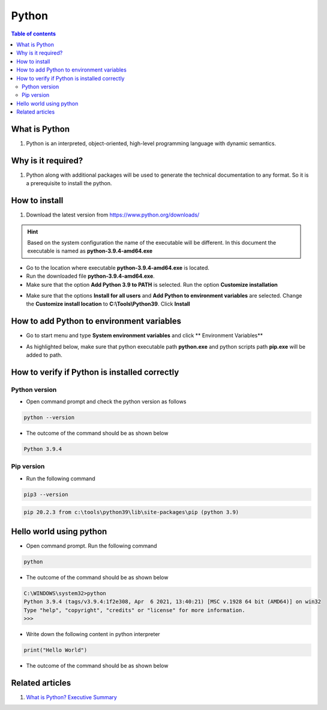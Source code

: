 .. _python:

Python
++++++

.. contents:: Table of contents 
    :local:

What is Python
==============

#. Python is an interpreted, object-oriented, high-level programming language with dynamic \
   semantics.

Why is it required?
===================

#. Python along with additional packages will be used to generate the technical documentation to \
   any format. So it is a prerequisite to install the python.

How to install
==============

#. Download the latest version from \
   `https://www.python.org/downloads/ <https://www.python.org/downloads/>`_

.. hint::

    Based on the system configuration the name of the executable will be different. In this \
    document the executable is named as **python-3.9.4-amd64.exe**

- Go to the location where executable **python-3.9.4-amd64.exe** is located.

- Run the downloaded file **python-3.9.4-amd64.exe**.

- Make sure that the option **Add Python 3.9 to PATH** is selected. Run the option \
  **Customize installation**

.. image:: images/python/python_00.png
    :width: 666px
    :align: center
    :height: 410px

.. image:: images/python/python_01.png
    :width: 666px
    :align: center
    :height: 410px

- Make sure that the options **Install for all users** and **Add Python to environment variables** \
  are selected. Change the **Customize install location** to **C:\\Tools\\Python39**. Click \
  **Install**

.. image:: images/python/python_02.png
    :width: 666px
    :align: center
    :height: 410px

.. image:: images/python/python_03.png
    :width: 666px
    :align: center
    :height: 410px

.. image:: images/python/python_04.png
    :width: 666px
    :align: center
    :height: 410px

How to add Python to environment variables
==========================================

- Go to start menu and type **System environment variables** and click ** Environment Variables**

.. image:: images/python/python_05.png
    :width: 546px
    :align: center
    :height: 572px

- As highlighted below, make sure that python executable path **python.exe** and python scripts \
  path **pip.exe** will be added to path.

.. image:: images/python/python_05.png
    :width: 602px
    :align: center
    :height: 664px

How to verify if Python is installed correctly
==============================================

Python version
--------------

- Open command prompt and check the python version as follows

.. code-block:: bash

    python --version

- The outcome of the command should be as shown below

.. code-block:: bash

    Python 3.9.4

Pip version
-----------

- Run the following command

.. code-block:: bash

    pip3 --version

.. code-block:: bash

    pip 20.2.3 from c:\tools\python39\lib\site-packages\pip (python 3.9)

Hello world using python
========================

- Open command prompt. Run the following command

.. code-block:: bash

    python

- The outcome of the command should be as shown below

.. code-block:: bash

    C:\WINDOWS\system32>python
    Python 3.9.4 (tags/v3.9.4:1f2e308, Apr  6 2021, 13:40:21) [MSC v.1928 64 bit (AMD64)] on win32
    Type "help", "copyright", "credits" or "license" for more information.
    >>> 

- Write down the following content in python interpreter

.. code-block:: bash

    print("Hello World")

- The outcome of the command should be as shown below

.. image:: images/python/python_07.png
    :width: 792px
    :align: center
    :height: 409px


Related articles
================

#. `What is Python? Executive Summary <https://www.python.org/doc/essays/blurb/>`_

